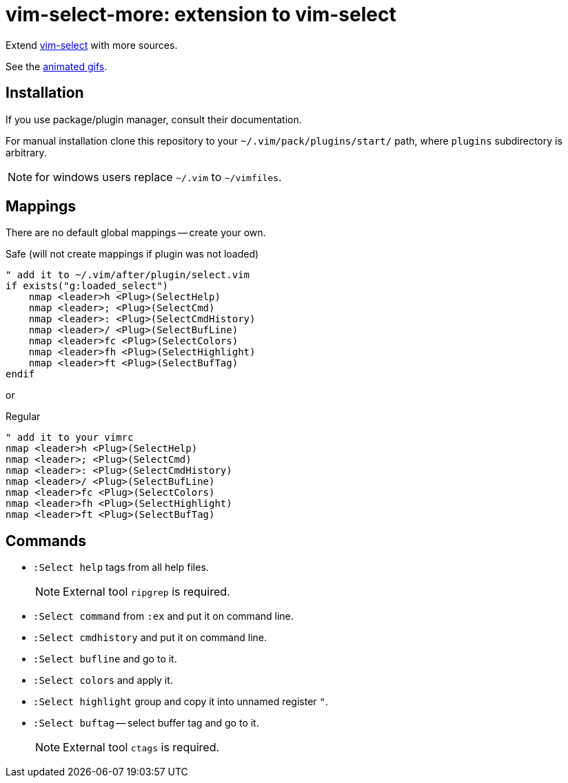 = vim-select-more: extension to vim-select

Extend https://github.com/habamax/vim-select[vim-select] with more sources.

See the link:showcase.adoc[animated gifs].


== Installation

If you use package/plugin manager, consult their documentation.

For manual installation clone this repository to your
`~/.vim/pack/plugins/start/` path, where `plugins` subdirectory is arbitrary.

NOTE: for windows users replace `~/.vim` to `~/vimfiles`.


== Mappings

There are no default global mappings -- create your own.

.Safe (will not create mappings if plugin was not loaded)
[source,vim]
------------------------------------------------------------------------------
" add it to ~/.vim/after/plugin/select.vim
if exists("g:loaded_select")
    nmap <leader>h <Plug>(SelectHelp)
    nmap <leader>; <Plug>(SelectCmd)
    nmap <leader>: <Plug>(SelectCmdHistory)
    nmap <leader>/ <Plug>(SelectBufLine)
    nmap <leader>fc <Plug>(SelectColors)
    nmap <leader>fh <Plug>(SelectHighlight)
    nmap <leader>ft <Plug>(SelectBufTag)
endif
------------------------------------------------------------------------------

or

.Regular
[source,vim]
------------------------------------------------------------------------------
" add it to your vimrc
nmap <leader>h <Plug>(SelectHelp)
nmap <leader>; <Plug>(SelectCmd)
nmap <leader>: <Plug>(SelectCmdHistory)
nmap <leader>/ <Plug>(SelectBufLine)
nmap <leader>fc <Plug>(SelectColors)
nmap <leader>fh <Plug>(SelectHighlight)
nmap <leader>ft <Plug>(SelectBufTag)
------------------------------------------------------------------------------


== Commands

* `:Select help` tags from all help files.
+
NOTE: External tool `ripgrep` is required.

* `:Select command` from `:ex` and put it on command line.

* `:Select cmdhistory` and put it on command line.

* `:Select bufline` and go to it. 

* `:Select colors` and apply it.

* `:Select highlight` group and copy it into unnamed register `"`.

* `:Select buftag` -- select buffer tag and go to it.
+
NOTE: External tool `ctags` is required.
